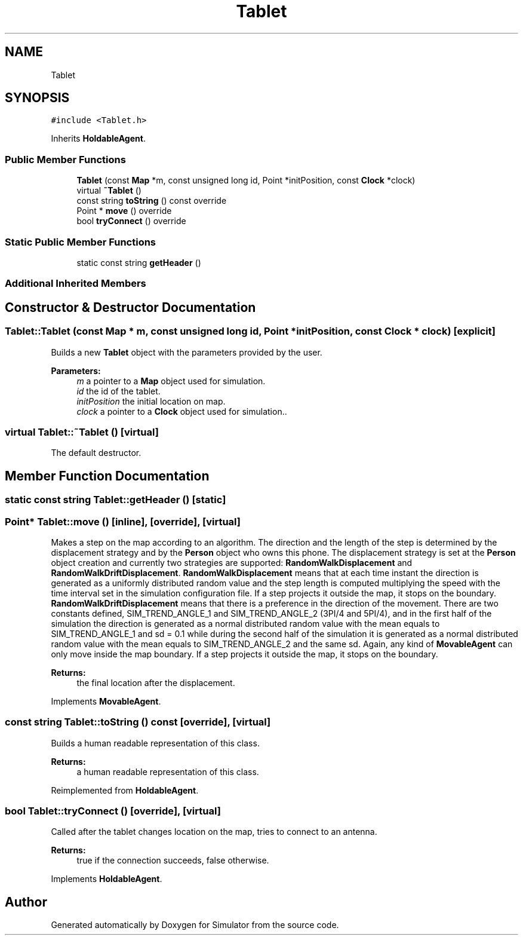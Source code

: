 .TH "Tablet" 3 "Wed Aug 26 2020" "Simulator" \" -*- nroff -*-
.ad l
.nh
.SH NAME
Tablet
.SH SYNOPSIS
.br
.PP
.PP
\fC#include <Tablet\&.h>\fP
.PP
Inherits \fBHoldableAgent\fP\&.
.SS "Public Member Functions"

.in +1c
.ti -1c
.RI "\fBTablet\fP (const \fBMap\fP *m, const unsigned long id, Point *initPosition, const \fBClock\fP *clock)"
.br
.ti -1c
.RI "virtual \fB~Tablet\fP ()"
.br
.ti -1c
.RI "const string \fBtoString\fP () const override"
.br
.ti -1c
.RI "Point * \fBmove\fP () override"
.br
.ti -1c
.RI "bool \fBtryConnect\fP () override"
.br
.in -1c
.SS "Static Public Member Functions"

.in +1c
.ti -1c
.RI "static const string \fBgetHeader\fP ()"
.br
.in -1c
.SS "Additional Inherited Members"
.SH "Constructor & Destructor Documentation"
.PP 
.SS "Tablet::Tablet (const \fBMap\fP * m, const unsigned long id, Point * initPosition, const \fBClock\fP * clock)\fC [explicit]\fP"
Builds a new \fBTablet\fP object with the parameters provided by the user\&. 
.PP
\fBParameters:\fP
.RS 4
\fIm\fP a pointer to a \fBMap\fP object used for simulation\&. 
.br
\fIid\fP the id of the tablet\&. 
.br
\fIinitPosition\fP the initial location on map\&. 
.br
\fIclock\fP a pointer to a \fBClock\fP object used for simulation\&.\&. 
.RE
.PP

.SS "virtual Tablet::~Tablet ()\fC [virtual]\fP"
The default destructor\&. 
.SH "Member Function Documentation"
.PP 
.SS "static const string Tablet::getHeader ()\fC [static]\fP"

.SS "Point* Tablet::move ()\fC [inline]\fP, \fC [override]\fP, \fC [virtual]\fP"
Makes a step on the map according to an algorithm\&. The direction and the length of the step is determined by the displacement strategy and by the \fBPerson\fP object who owns this phone\&. The displacement strategy is set at the \fBPerson\fP object creation and currently two strategies are supported: \fBRandomWalkDisplacement\fP and \fBRandomWalkDriftDisplacement\fP\&. \fBRandomWalkDisplacement\fP means that at each time instant the direction is generated as a uniformly distributed random value and the step length is computed multiplying the speed with the time interval set in the simulation configuration file\&. If a step projects it outside the map, it stops on the boundary\&. \fBRandomWalkDriftDisplacement\fP means that there is a preference in the direction of the movement\&. There are two constants defined, SIM_TREND_ANGLE_1 and SIM_TREND_ANGLE_2 (3PI/4 and 5PI/4), and in the first half of the simulation the direction is generated as a normal distributed random value with the mean equals to SIM_TREND_ANGLE_1 and sd = 0\&.1 while during the second half of the simulation it is generated as a normal distributed random value with the mean equals to SIM_TREND_ANGLE_2 and the same sd\&. Again, any kind of \fBMovableAgent\fP can only move inside the map boundary\&. If a step projects it outside the map, it stops on the boundary\&. 
.PP
\fBReturns:\fP
.RS 4
the final location after the displacement\&. 
.RE
.PP

.PP
Implements \fBMovableAgent\fP\&.
.SS "const string Tablet::toString () const\fC [override]\fP, \fC [virtual]\fP"
Builds a human readable representation of this class\&. 
.PP
\fBReturns:\fP
.RS 4
a human readable representation of this class\&. 
.RE
.PP

.PP
Reimplemented from \fBHoldableAgent\fP\&.
.SS "bool Tablet::tryConnect ()\fC [override]\fP, \fC [virtual]\fP"
Called after the tablet changes location on the map, tries to connect to an antenna\&. 
.PP
\fBReturns:\fP
.RS 4
true if the connection succeeds, false otherwise\&. 
.RE
.PP

.PP
Implements \fBHoldableAgent\fP\&.

.SH "Author"
.PP 
Generated automatically by Doxygen for Simulator from the source code\&.
